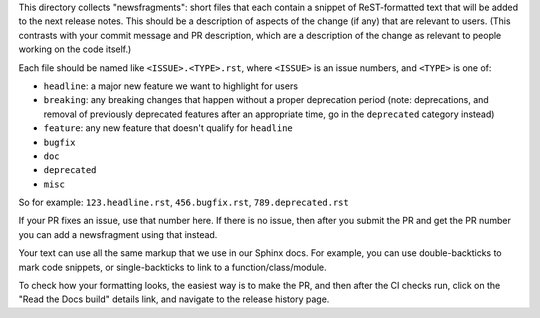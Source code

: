 This directory collects "newsfragments": short files that each contain
a snippet of ReST-formatted text that will be added to the next
release notes. This should be a description of aspects of the change
(if any) that are relevant to users. (This contrasts with your commit
message and PR description, which are a description of the change as
relevant to people working on the code itself.)

Each file should be named like ``<ISSUE>.<TYPE>.rst``, where
``<ISSUE>`` is an issue numbers, and ``<TYPE>`` is one of:

* ``headline``: a major new feature we want to highlight for users
* ``breaking``: any breaking changes that happen without a proper
  deprecation period (note: deprecations, and removal of previously
  deprecated features after an appropriate time, go in the
  ``deprecated`` category instead)
* ``feature``: any new feature that doesn't qualify for ``headline``
* ``bugfix``
* ``doc``
* ``deprecated``
* ``misc``

So for example: ``123.headline.rst``, ``456.bugfix.rst``,
``789.deprecated.rst``

If your PR fixes an issue, use that number here. If there is no issue,
then after you submit the PR and get the PR number you can add a
newsfragment using that instead.

Your text can use all the same markup that we use in our Sphinx docs.
For example, you can use double-backticks to mark code snippets, or
single-backticks to link to a function/class/module.

To check how your formatting looks, the easiest way is to make the PR,
and then after the CI checks run, click on the "Read the Docs build"
details link, and navigate to the release history page.
